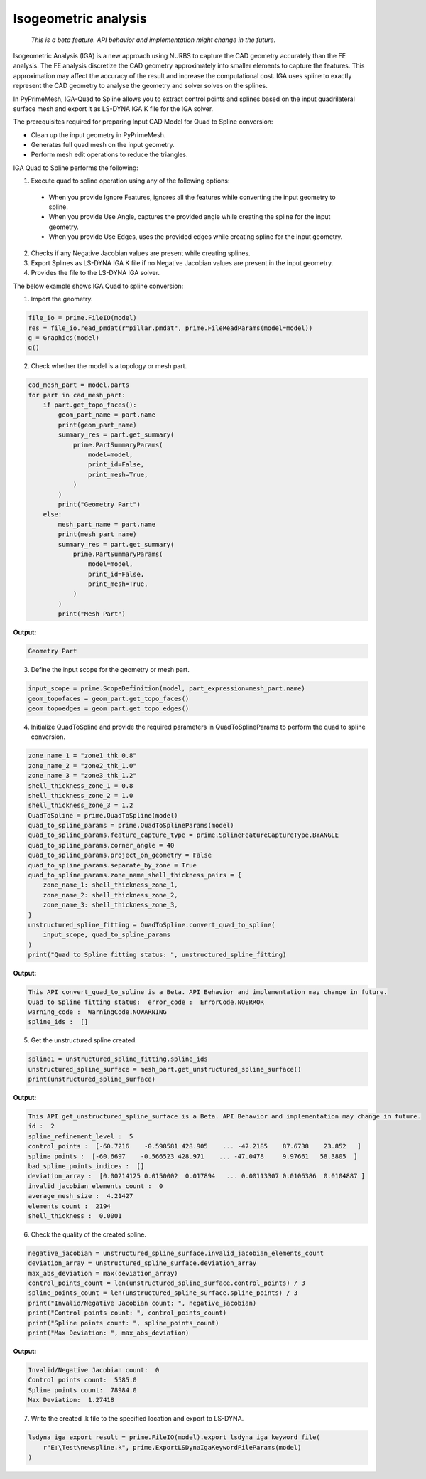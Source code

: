 .. _ref_index_IGA:

*********************
Isogeometric analysis
*********************

 *This is a beta feature. API behavior and implementation might change in the future.*

Isogeometric Analysis (IGA) is a new approach using NURBS to capture the CAD geometry accurately than the FE analysis.
The FE analysis discretize the CAD geometry approximately into smaller elements to capture the features. 
This approximation may affect the accuracy of the result and increase the computational cost.
IGA uses spline to exactly represent the  CAD geometry to analyse the geometry and solver solves on the splines. 

In PyPrimeMesh, IGA-Quad to Spline allows you to extract control points and splines based on the input quadrilateral surface mesh and export it as LS-DYNA IGA K file for the IGA solver.

The prerequisites required for preparing Input CAD Model for Quad to Spline conversion:

*	Clean up the input geometry in PyPrimeMesh.

*	Generates full quad mesh on the input geometry.

*	Perform mesh edit operations to reduce the triangles.

IGA Quad to Spline performs the following:

1. 	Execute quad to spline operation using any of the following options:

    -	When you provide Ignore Features, ignores all the features while converting the input geometry to spline.
    -	When you provide Use Angle, captures the provided angle while creating the spline for the input geometry.
    -	When you provide Use Edges, uses the provided edges while creating spline for the input geometry.

2.	Checks if any Negative Jacobian values are present while creating splines.

3.	Export Splines as LS-DYNA IGA K file if no Negative Jacobian values are present in the input geometry.

4.	Provides the file to the LS-DYNA IGA solver.


The below example shows IGA Quad to spline conversion:

1.	Import the geometry.

.. code-block:: python

   file_io = prime.FileIO(model)
   res = file_io.read_pmdat(r"pillar.pmdat", prime.FileReadParams(model=model))
   g = Graphics(model)
   g()

.. figure:: ../images/model_iga.png

2.	Check whether the model is a topology or mesh part.

.. code-block:: python

   cad_mesh_part = model.parts
   for part in cad_mesh_part:
       if part.get_topo_faces():
           geom_part_name = part.name
           print(geom_part_name)
           summary_res = part.get_summary(
               prime.PartSummaryParams(
                   model=model,
                   print_id=False,
                   print_mesh=True,
               )
           )
           print("Geometry Part")
       else:
           mesh_part_name = part.name
           print(mesh_part_name)
           summary_res = part.get_summary(
               prime.PartSummaryParams(
                   model=model,
                   print_id=False,
                   print_mesh=True,
               )
           )
           print("Mesh Part")

**Output:**

.. code-block:: pycon
    
   Geometry Part

3. Define the input scope for the geometry or mesh part.

.. code-block:: python

   input_scope = prime.ScopeDefinition(model, part_expression=mesh_part.name)
   geom_topofaces = geom_part.get_topo_faces()
   geom_topoedges = geom_part.get_topo_edges()

4. Initialize QuadToSpline and provide the required parameters in QuadToSplineParams to perform the quad to spline conversion.

.. code-block:: python

   zone_name_1 = "zone1_thk_0.8"
   zone_name_2 = "zone2_thk_1.0"
   zone_name_3 = "zone3_thk_1.2"
   shell_thickness_zone_1 = 0.8
   shell_thickness_zone_2 = 1.0
   shell_thickness_zone_3 = 1.2
   QuadToSpline = prime.QuadToSpline(model)
   quad_to_spline_params = prime.QuadToSplineParams(model)
   quad_to_spline_params.feature_capture_type = prime.SplineFeatureCaptureType.BYANGLE
   quad_to_spline_params.corner_angle = 40
   quad_to_spline_params.project_on_geometry = False
   quad_to_spline_params.separate_by_zone = True
   quad_to_spline_params.zone_name_shell_thickness_pairs = {
       zone_name_1: shell_thickness_zone_1,
       zone_name_2: shell_thickness_zone_2,
       zone_name_3: shell_thickness_zone_3,
   }
   unstructured_spline_fitting = QuadToSpline.convert_quad_to_spline(
       input_scope, quad_to_spline_params
   )
   print("Quad to Spline fitting status: ", unstructured_spline_fitting)

**Output:**

.. code-block:: pycon

   This API convert_quad_to_spline is a Beta. API Behavior and implementation may change in future.
   Quad to Spline fitting status:  error_code :  ErrorCode.NOERROR
   warning_code :  WarningCode.NOWARNING
   spline_ids :  []

5. Get the unstructured spline created.

.. code-block:: python

   spline1 = unstructured_spline_fitting.spline_ids
   unstructured_spline_surface = mesh_part.get_unstructured_spline_surface()
   print(unstructured_spline_surface)

**Output:**

.. code-block:: pycon

   This API get_unstructured_spline_surface is a Beta. API Behavior and implementation may change in future.
   id :  2
   spline_refinement_level :  5
   control_points :  [-60.7216    -0.598581 428.905    ... -47.2185    87.6738    23.852   ]
   spline_points :  [-60.6697    -0.566523 428.971    ... -47.0478     9.97661   58.3805  ]
   bad_spline_points_indices :  []
   deviation_array :  [0.00214125 0.0150002  0.017894   ... 0.00113307 0.0106386  0.0104887 ]
   invalid_jacobian_elements_count :  0
   average_mesh_size :  4.21427
   elements_count :  2194
   shell_thickness :  0.0001

6. Check the quality of the created spline. 

.. code-block:: python

   negative_jacobian = unstructured_spline_surface.invalid_jacobian_elements_count
   deviation_array = unstructured_spline_surface.deviation_array
   max_abs_deviation = max(deviation_array)
   control_points_count = len(unstructured_spline_surface.control_points) / 3
   spline_points_count = len(unstructured_spline_surface.spline_points) / 3
   print("Invalid/Negative Jacobian count: ", negative_jacobian)
   print("Control points count: ", control_points_count)
   print("Spline points count: ", spline_points_count)
   print("Max Deviation: ", max_abs_deviation)

**Output:**

.. code-block:: pycon

   Invalid/Negative Jacobian count:  0
   Control points count:  5585.0
   Spline points count:  78984.0
   Max Deviation:  1.27418

7.	Write the created .k file to the specified location and export to LS-DYNA.

.. code-block:: python

   lsdyna_iga_export_result = prime.FileIO(model).export_lsdyna_iga_keyword_file(
       r"E:\Test\newspline.k", prime.ExportLSDynaIgaKeywordFileParams(model)
   )
